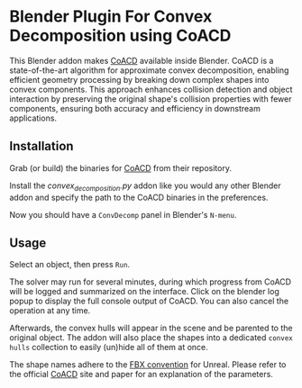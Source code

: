 * Blender Plugin For Convex Decomposition using CoACD

This Blender addon makes [[https://github.com/SarahWeiii/CoACD][CoACD]] available inside Blender. 
CoACD is a state-of-the-art algorithm for approximate convex decomposition, enabling efficient geometry processing by breaking down complex shapes into convex components. 
This approach enhances collision detection and object interaction by preserving the original shape's collision properties with fewer components, ensuring both accuracy and efficiency in downstream applications.

** Installation
Grab (or build) the binaries for [[https://github.com/SarahWeiii/CoACD][CoACD]] from their repository.

Install the [[convex_decomposition.py][convex_decomposition.py]] addon like you would any other Blender addon and specify the path to the CoACD binaries in the preferences.

Now you should have a =ConvDecomp= panel in Blender's =N-menu=.

** Usage
Select an object, then press =Run=.

The solver may run for several minutes, during which progress from CoACD will be logged and summarized on the interface.
Click on the blender log popup to display the full console output of CoACD. You can also cancel the operation at any time.

Afterwards, the convex hulls will appear in the scene and be parented to the original object. The addon will also place the shapes into a dedicated =convex hulls= collection to easily (un)hide all of them at once.

The shape names adhere to the [[https://docs.unrealengine.com/4.27/en-US/WorkingWithContent/Importing/FBX/StaticMeshes/#collision][FBX convention]] for Unreal.
Please refer to the official [[https://github.com/SarahWeiii/CoACD][CoACD]] site and paper for an explanation of the parameters.